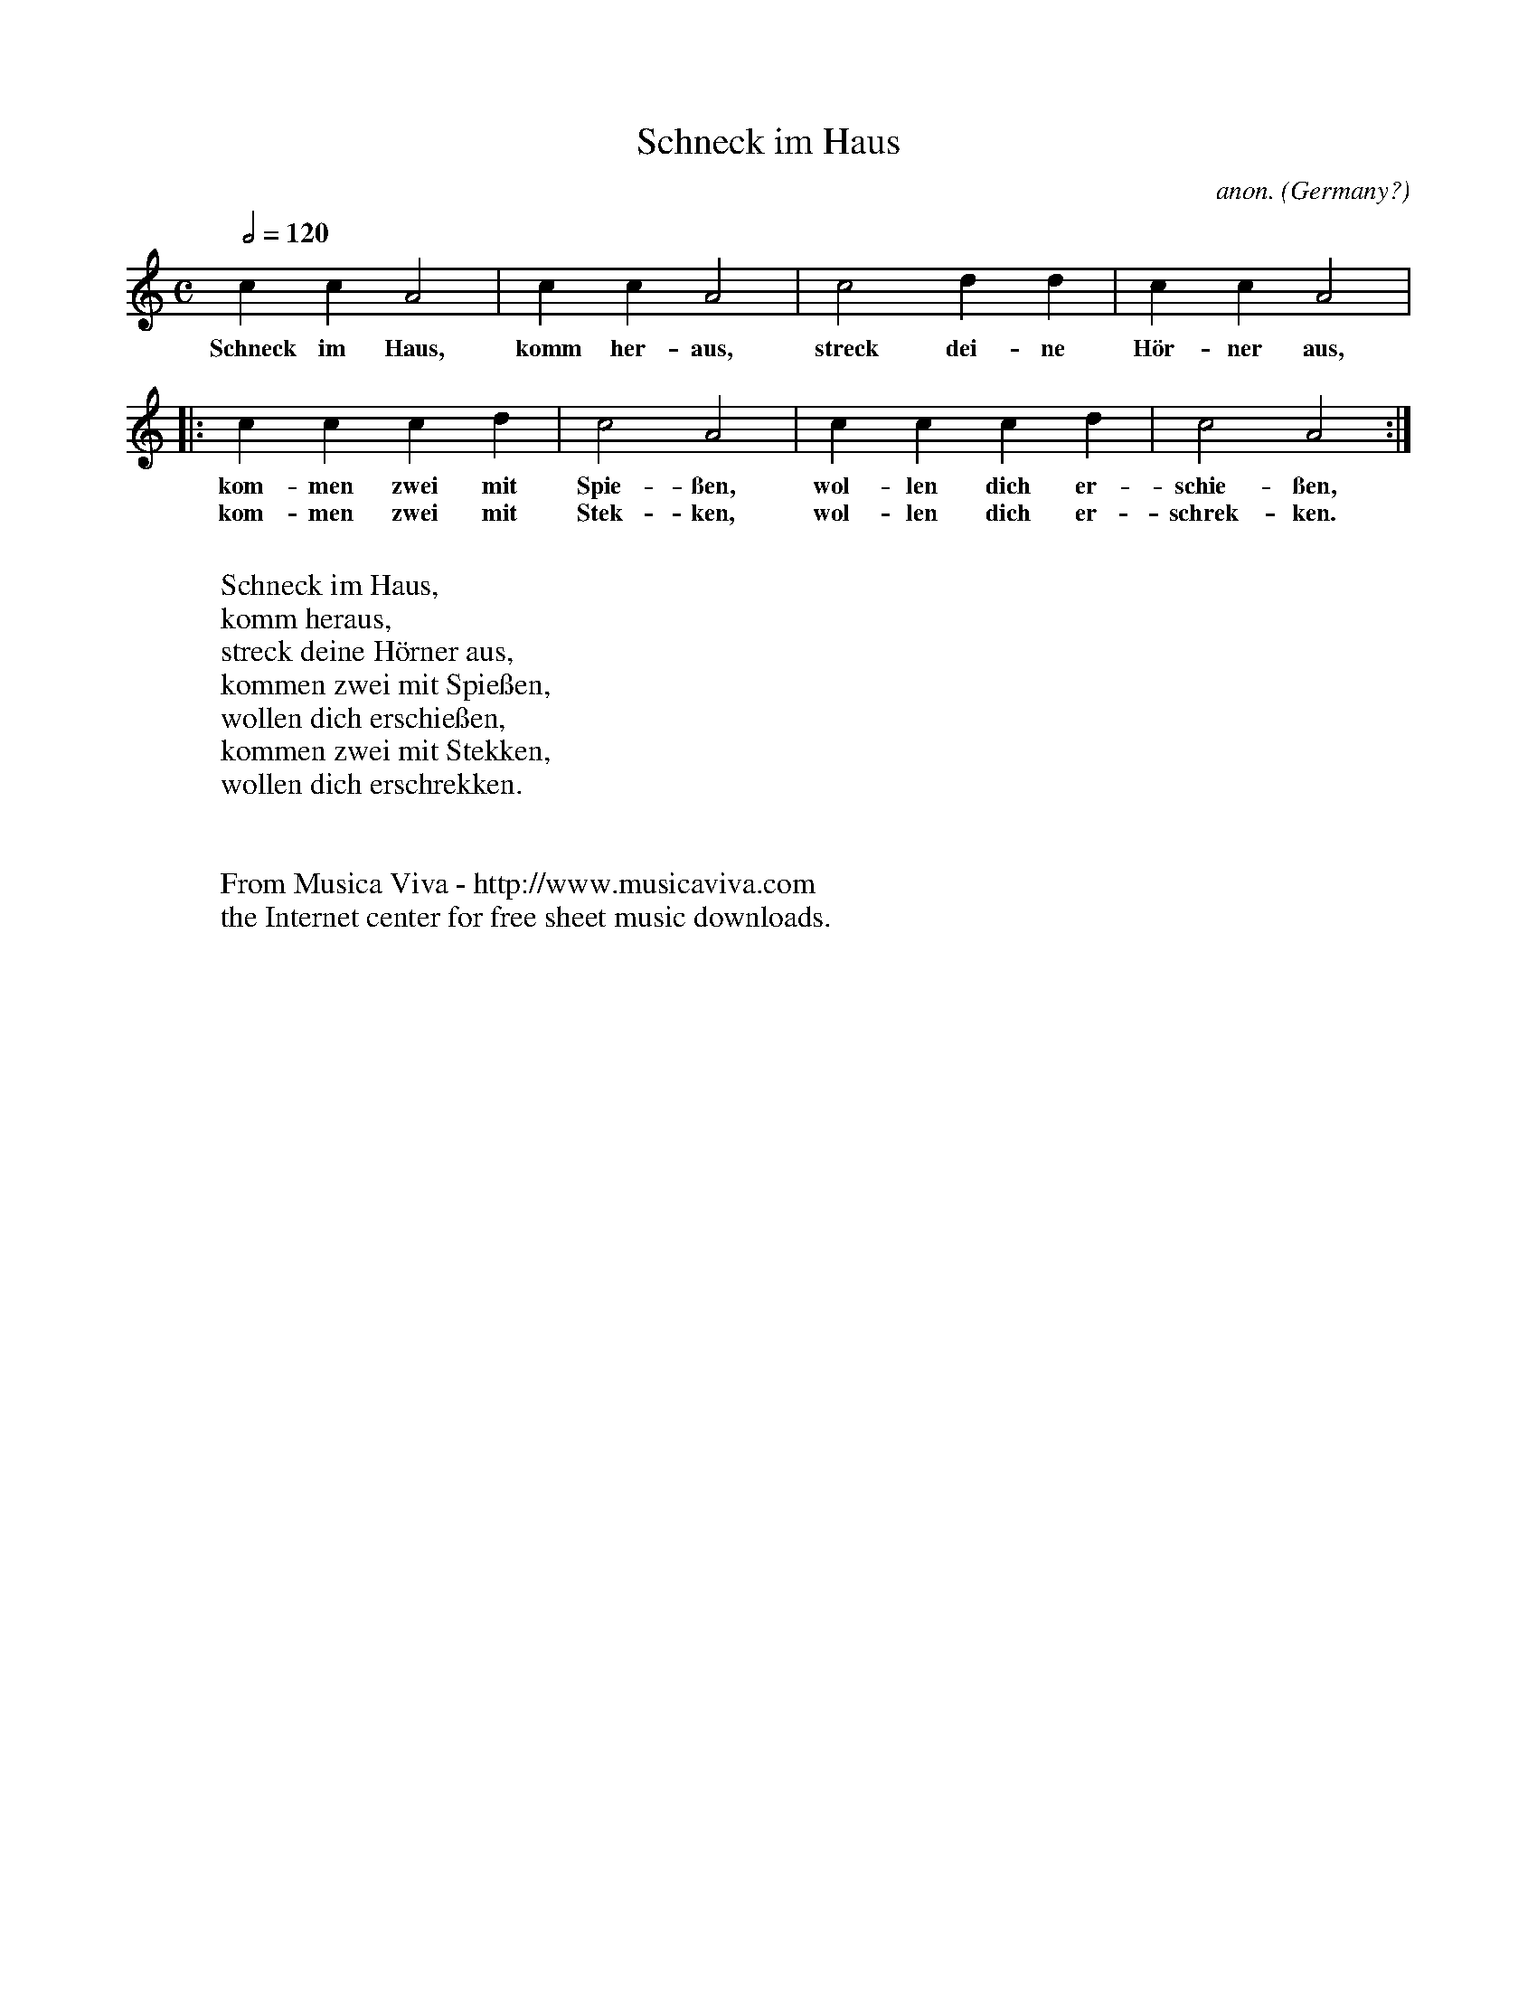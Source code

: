 X:1414
T:Schneck im Haus
C:anon.
O:Germany?
R:Nursery rhyme
Z:Transcribed by Frank Nordberg - http://www.musicaviva.com
F:http://abc.musicaviva.com/tunes/germany/schneck-im-haus.abc
M:C
L:1/4
Q:1/2=120
K:Am
ccA2|ccA2|c2dd|ccA2|
w:Schneck im Haus, komm her-aus, streck dei-ne H\"or-ner aus,
|:cccd|c2A2|cccd|c2A2:|
w:kom-men zwei mit Spie-\ssen, wol-len dich er-schie-\ssen,
w:kom-men zwei mit Stek-ken, wol-len dich er-schrek-ken.
W:
W:Schneck im Haus,
W:komm heraus,
W:streck deine H\"orner aus,
W:kommen zwei mit Spie\ssen,
W:wollen dich erschie\ssen,
W:kommen zwei mit Stekken,
W:wollen dich erschrekken.
W:
W:
W:  From Musica Viva - http://www.musicaviva.com
W:  the Internet center for free sheet music downloads.


